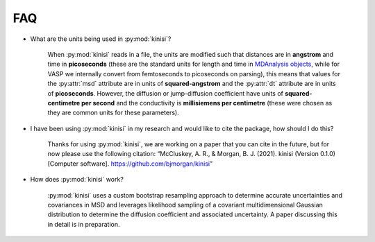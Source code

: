FAQ
===

- What are the units being used in :py:mod:`kinisi`?

    When :py:mod:`kinisi` reads in a file, the units are modified such that distances are in **angstrom** and time in **picoseconds** (these are the standard units for length and time in `MDAnalysis objects`_, while for VASP we internally convert from femtoseconds to picoseconds on parsing), this means that values for the :py:attr:`msd` attribute are in units of **squared-angstrom** and the :py:attr:`dt` attribute are in units of **picoseconds**. However, the diffusion or jump-diffusion coefficient have units of **squared-centimetre per second** and the conductivity is **millisiemens per centimetre** (these were chosen as they are common units for these parameters). 

- I have been using :py:mod:`kinisi` in my research and would like to cite the package, how should I do this?

    Thanks for using :py:mod:`kinisi`, we are working on a paper that you can cite in the future, but for now please use the following citation: “McCluskey, A. R., & Morgan, B. J. (2021). kinisi (Version 0.1.0) [Computer software]. https://github.com/bjmorgan/kinisi”
    
- How does :py:mod:`kinisi` work?

    :py:mod:`kinisi` uses a custom bootstrap resampling approach to determine accurate uncertainties and covariances in MSD and leverages likelihood sampling of a covariant multidimensional Gaussian distribution to determine the diffusion coefficient and associated uncertainty. A paper discussing this in detail is in preparation.


.. _MDAnalysis objects: https://docs.mdanalysis.org/1.1.1/documentation_pages/units.html
